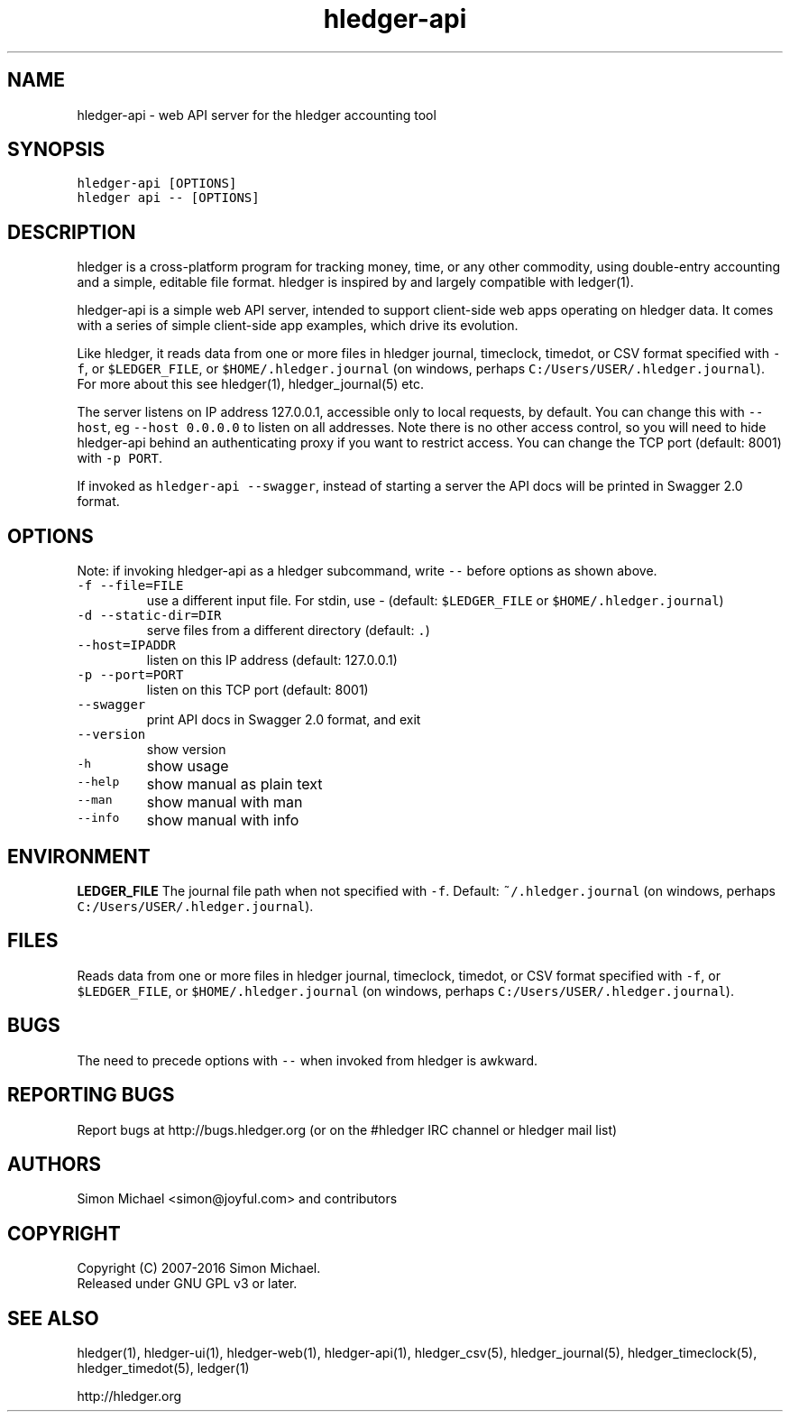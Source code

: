
.TH "hledger\-api" "1" "March 2017" "hledger\-api 1.2" "hledger User Manuals"



.SH NAME
.PP
hledger\-api \- web API server for the hledger accounting tool
.SH SYNOPSIS
.PP
\f[C]hledger\-api\ [OPTIONS]\f[]
.PD 0
.P
.PD
\f[C]hledger\ api\ \-\-\ [OPTIONS]\f[]
.SH DESCRIPTION
.PP
hledger is a cross\-platform program for tracking money, time, or any
other commodity, using double\-entry accounting and a simple, editable
file format.
hledger is inspired by and largely compatible with ledger(1).
.PP
hledger\-api is a simple web API server, intended to support
client\-side web apps operating on hledger data.
It comes with a series of simple client\-side app examples, which drive
its evolution.
.PP
Like hledger, it reads data from one or more files in hledger journal,
timeclock, timedot, or CSV format specified with \f[C]\-f\f[], or
\f[C]$LEDGER_FILE\f[], or \f[C]$HOME/.hledger.journal\f[] (on windows,
perhaps \f[C]C:/Users/USER/.hledger.journal\f[]).
For more about this see hledger(1), hledger_journal(5) etc.
.PP
The server listens on IP address 127.0.0.1, accessible only to local
requests, by default.
You can change this with \f[C]\-\-host\f[], eg
\f[C]\-\-host\ 0.0.0.0\f[] to listen on all addresses.
Note there is no other access control, so you will need to hide
hledger\-api behind an authenticating proxy if you want to restrict
access.
You can change the TCP port (default: 8001) with \f[C]\-p\ PORT\f[].
.PP
If invoked as \f[C]hledger\-api\ \-\-swagger\f[], instead of starting a
server the API docs will be printed in Swagger 2.0 format.
.SH OPTIONS
.PP
Note: if invoking hledger\-api as a hledger subcommand, write
\f[C]\-\-\f[] before options as shown above.
.TP
.B \f[C]\-f\ \-\-file=FILE\f[]
use a different input file.
For stdin, use \- (default: \f[C]$LEDGER_FILE\f[] or
\f[C]$HOME/.hledger.journal\f[])
.RS
.RE
.TP
.B \f[C]\-d\ \-\-static\-dir=DIR\f[]
serve files from a different directory (default: \f[C]\&.\f[])
.RS
.RE
.TP
.B \f[C]\-\-host=IPADDR\f[]
listen on this IP address (default: 127.0.0.1)
.RS
.RE
.TP
.B \f[C]\-p\ \-\-port=PORT\f[]
listen on this TCP port (default: 8001)
.RS
.RE
.TP
.B \f[C]\-\-swagger\f[]
print API docs in Swagger 2.0 format, and exit
.RS
.RE
.TP
.B \f[C]\-\-version\f[]
show version
.RS
.RE
.TP
.B \f[C]\-h\f[]
show usage
.RS
.RE
.TP
.B \f[C]\-\-help\f[]
show manual as plain text
.RS
.RE
.TP
.B \f[C]\-\-man\f[]
show manual with man
.RS
.RE
.TP
.B \f[C]\-\-info\f[]
show manual with info
.RS
.RE
.SH ENVIRONMENT
.PP
\f[B]LEDGER_FILE\f[] The journal file path when not specified with
\f[C]\-f\f[].
Default: \f[C]~/.hledger.journal\f[] (on windows, perhaps
\f[C]C:/Users/USER/.hledger.journal\f[]).
.SH FILES
.PP
Reads data from one or more files in hledger journal, timeclock,
timedot, or CSV format specified with \f[C]\-f\f[], or
\f[C]$LEDGER_FILE\f[], or \f[C]$HOME/.hledger.journal\f[] (on windows,
perhaps \f[C]C:/Users/USER/.hledger.journal\f[]).
.SH BUGS
.PP
The need to precede options with \f[C]\-\-\f[] when invoked from hledger
is awkward.


.SH "REPORTING BUGS"
Report bugs at http://bugs.hledger.org
(or on the #hledger IRC channel or hledger mail list)

.SH AUTHORS
Simon Michael <simon@joyful.com> and contributors

.SH COPYRIGHT

Copyright (C) 2007-2016 Simon Michael.
.br
Released under GNU GPL v3 or later.

.SH SEE ALSO
hledger(1), hledger\-ui(1), hledger\-web(1), hledger\-api(1),
hledger_csv(5), hledger_journal(5), hledger_timeclock(5), hledger_timedot(5),
ledger(1)

http://hledger.org
